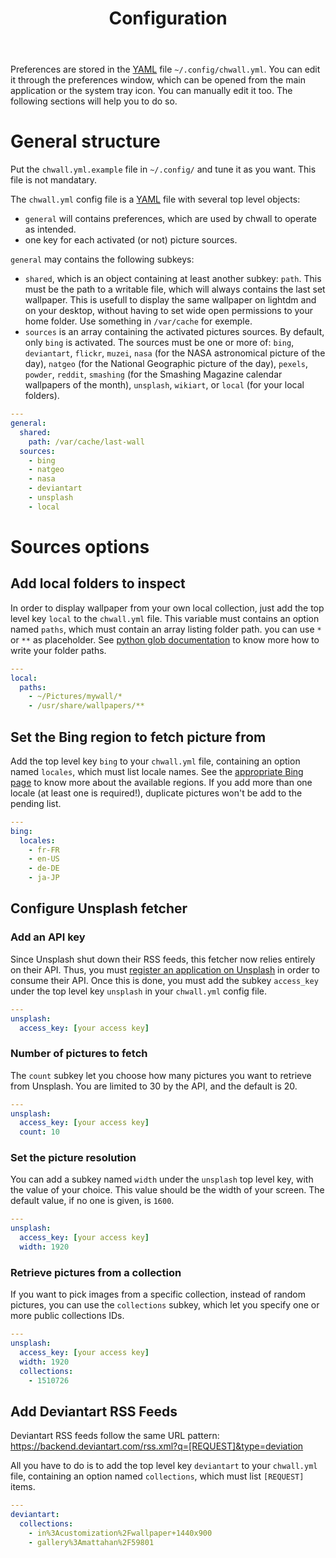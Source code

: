 #+title: Configuration


Preferences are stored in the [[http://yaml.org/][YAML]] file =~/.config/chwall.yml=. You can
edit it through the preferences window, which can be opened from the
main application or the system tray icon. You can manually edit it
too. The following sections will help you to do so.

* General structure

Put the ~chwall.yml.example~ file in =~/.config/= and tune it as you
want. This file is not mandatary.

The ~chwall.yml~ config file is a [[http://yaml.org/][YAML]] file with several top level
objects:

- ~general~ will contains preferences, which are used by chwall to
  operate as intended.
- one key for each activated (or not) picture sources.


~general~ may contains the following subkeys:

- ~shared~, which is an object containing at least another subkey:
  ~path~. This must be the path to a writable file, which will always
  contains the last set wallpaper. This is usefull to display the same
  wallpaper on lightdm and on your desktop, without having to set wide
  open permissions to your home folder. Use something in ~/var/cache~
  for exemple.
- ~sources~ is an array containing the activated pictures sources. By
  default, only ~bing~ is activated. The sources must be one or more of:
  ~bing~, ~deviantart~, ~flickr~, ~muzei~, ~nasa~ (for the NASA
  astronomical picture of the day), ~natgeo~ (for the National
  Geographic picture of the day), ~pexels~, ~powder~, ~reddit~,
  ~smashing~ (for the Smashing Magazine calendar wallpapers of the
  month), ~unsplash~, ~wikiart~, or ~local~ (for your local folders).

#+begin_src yaml
---
general:
  shared:
    path: /var/cache/last-wall
  sources:
    - bing
    - natgeo
    - nasa
    - deviantart
    - unsplash
    - local
#+end_src

* Sources options

** Add local folders to inspect

In order to display wallpaper from your own local collection, just add
the top level key ~local~ to the ~chwall.yml~ file. This variable must
contains an option named ~paths~, which must contain an array listing
folder path. you can use ~*~ or ~**~ as placeholder. See [[https://docs.python.org/3/library/glob.html#glob.glob][python glob
documentation]] to know more how to write your folder paths.

#+begin_src yaml
---
local:
  paths:
    - ~/Pictures/mywall/*
    - /usr/share/wallpapers/**
#+end_src

** Set the Bing region to fetch picture from

Add the top level key ~bing~ to your ~chwall.yml~ file, containing an
option named ~locales~, which must list locale names. See the
[[https://www.bing.com/account/general?#region-section][appropriate Bing page]] to know more about the available regions. If you
add more than one locale (at least one is required!), duplicate pictures
won't be add to the pending list.

#+begin_src yaml
---
bing:
  locales:
    - fr-FR
    - en-US
    - de-DE
    - ja-JP
#+end_src

** Configure Unsplash fetcher

*** Add an API key

Since Unsplash shut down their RSS feeds, this fetcher now relies
entirely on their API. Thus, you must [[https://unsplash.com/developers][register an application on
Unsplash]] in order to consume their API. Once this is done, you must add
the subkey ~access_key~ under the top level key ~unsplash~ in your
~chwall.yml~ config file.

#+begin_src yaml
---
unsplash:
  access_key: [your access key]
#+end_src

*** Number of pictures to fetch

The ~count~ subkey let you choose how many pictures you want to retrieve
from Unsplash. You are limited to 30 by the API, and the default is 20.

#+begin_src yaml
---
unsplash:
  access_key: [your access key]
  count: 10
#+end_src

*** Set the picture resolution

You can add a subkey named ~width~ under the ~unsplash~ top level key,
with the value of your choice. This value should be the width of your
screen. The default value, if no one is given, is ~1600~.

#+begin_src yaml
---
unsplash:
  access_key: [your access key]
  width: 1920
#+end_src

*** Retrieve pictures from a collection

If you want to pick images from a specific collection, instead of random
pictures, you can use the ~collections~ subkey, which let you specify
one or more public collections IDs.

#+begin_src yaml
---
unsplash:
  access_key: [your access key]
  width: 1920
  collections:
    - 1510726
#+end_src

** Add Deviantart RSS Feeds

Deviantart RSS feeds follow the same URL pattern:
https://backend.deviantart.com/rss.xml?q=[REQUEST]&type=deviation

All you have to do is to add the top level key ~deviantart~ to your
~chwall.yml~ file, containing an option named ~collections~, which must
list ~[REQUEST]~ items.

#+begin_src yaml
---
deviantart:
  collections:
    - in%3Acustomization%2Fwallpaper+1440x900
    - gallery%3Amattahan%2F59801
#+end_src
